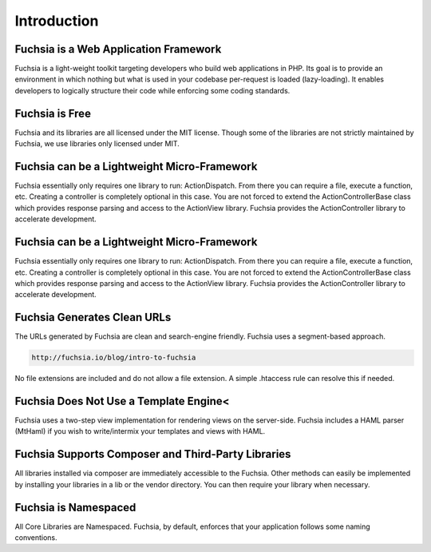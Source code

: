 .. index::
   single: Introduction

Introduction
========


Fuchsia is a Web Application Framework
------------------

Fuchsia is a light-weight toolkit targeting developers who build web applications in PHP. Its goal is to provide an environment in which nothing but what is used in your codebase per-request is loaded (lazy-loading). It enables developers to logically structure their code while enforcing some coding standards.

Fuchsia is Free
------------------
Fuchsia and its libraries are all licensed under the MIT license. Though some of the libraries are not strictly maintained by Fuchsia, we use libraries only licensed under MIT.

Fuchsia can be a Lightweight Micro-Framework
------------------
Fuchsia essentially only requires one library to run: ActionDispatch. From there you can require a file, execute a function, etc. Creating a controller is completely optional in this case. You are not forced to extend the ActionController\Base class which provides response parsing and access to the ActionView library. Fuchsia provides the ActionController library to accelerate development.

Fuchsia can be a Lightweight Micro-Framework
------------------
Fuchsia essentially only requires one library to run: ActionDispatch. From there you can require a file, execute a function, etc. Creating a controller is completely optional in this case. You are not forced to extend the ActionController\Base class which provides response parsing and access to the ActionView library. Fuchsia provides the ActionController library to accelerate development.

Fuchsia Generates Clean URLs
------------------
The URLs generated by Fuchsia are clean and search-engine friendly. Fuchsia uses a segment-based approach.

.. code-block:: text

  http://fuchsia.io/blog/intro-to-fuchsia
  
No file extensions are included and do not allow a file extension. A simple .htaccess rule can resolve this if needed.

Fuchsia Does Not Use a Template Engine<
------------------
Fuchsia uses a two-step view implementation for rendering views on the server-side. Fuchsia includes a HAML parser (MtHaml) if you wish to write/intermix your templates and views with HAML.

Fuchsia Supports Composer and Third-Party Libraries
------------------
All libraries installed via composer are immediately accessible to the Fuchsia. Other methods can easily be implemented by installing your libraries in a lib or the vendor directory. You can then require your library when necessary.

Fuchsia is Namespaced
------------------
All Core Libraries are Namespaced. Fuchsia, by default, enforces that your application follows some naming conventions.